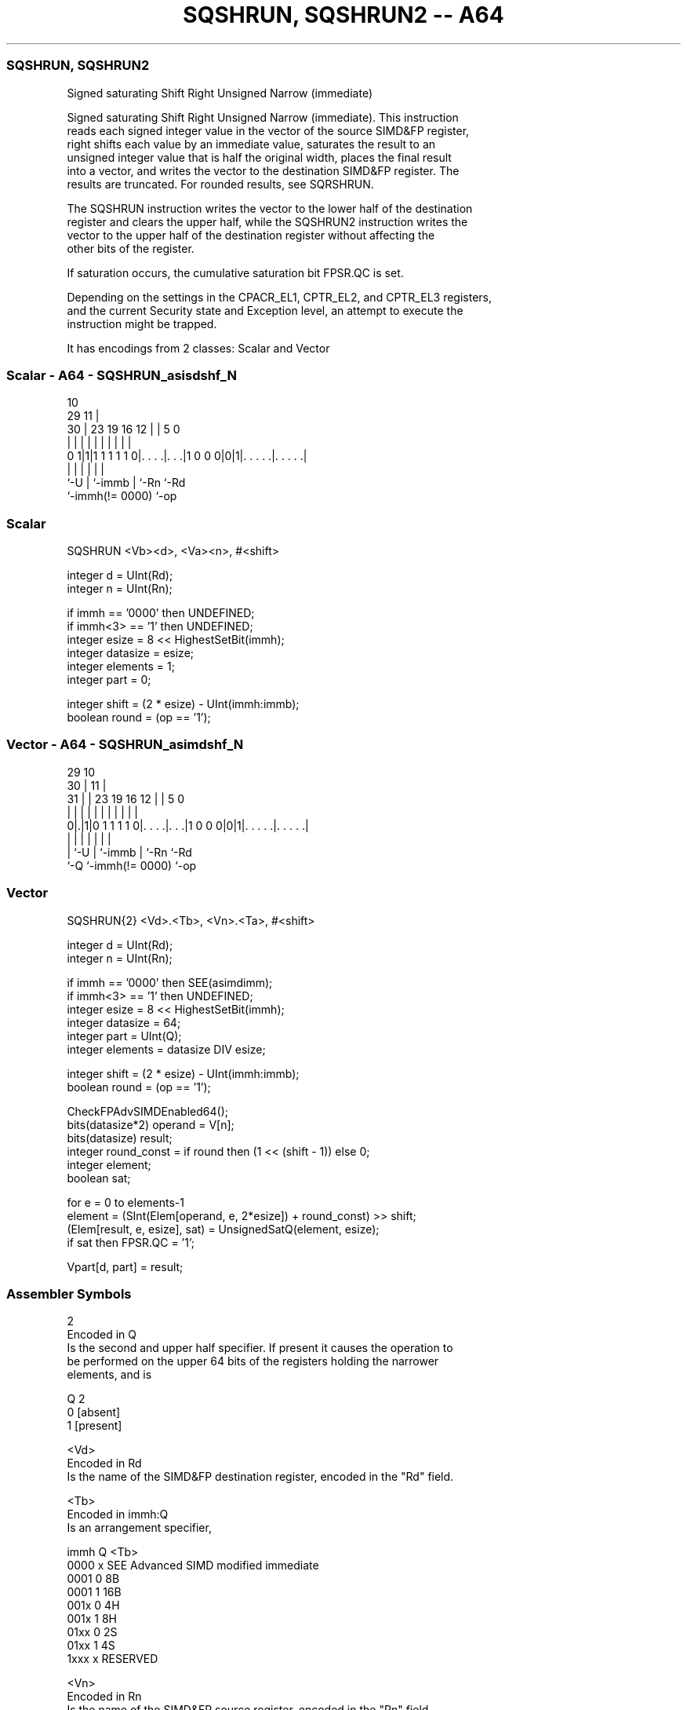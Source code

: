 .nh
.TH "SQSHRUN, SQSHRUN2 -- A64" "7" " "  "instruction" "advsimd"
.SS SQSHRUN, SQSHRUN2
 Signed saturating Shift Right Unsigned Narrow (immediate)

 Signed saturating Shift Right Unsigned Narrow (immediate). This instruction
 reads each signed integer value in the vector of the source SIMD&FP register,
 right shifts each value by an immediate value, saturates the result to an
 unsigned integer value that is half the original width, places the final result
 into a vector, and writes the vector to the destination SIMD&FP register. The
 results are truncated. For rounded results, see SQRSHRUN.

 The SQSHRUN instruction writes the vector to the lower half of the destination
 register and clears the upper half, while the SQSHRUN2 instruction writes the
 vector to the upper half of the destination register without affecting the
 other bits of the register.

 If saturation occurs, the cumulative saturation bit FPSR.QC is set.

 Depending on the settings in the CPACR_EL1, CPTR_EL2, and CPTR_EL3 registers,
 and the current Security state and Exception level, an attempt to execute the
 instruction might be trapped.


It has encodings from 2 classes: Scalar and Vector

.SS Scalar - A64 - SQSHRUN_asisdshf_N
 
                                                                   
                                             10                    
       29                                  11 |                    
     30 |          23      19    16      12 | |         5         0
      | |           |       |     |       | | |         |         |
   0 1|1|1 1 1 1 1 0|. . . .|. . .|1 0 0 0|0|1|. . . . .|. . . . .|
      |             |       |             |   |         |
      `-U           |       `-immb        |   `-Rn      `-Rd
                    `-immh(!= 0000)       `-op
  
  
 
.SS Scalar
 
 SQSHRUN  <Vb><d>, <Va><n>, #<shift>
 
 integer d = UInt(Rd);
 integer n = UInt(Rn);
 
 if immh == '0000' then UNDEFINED;
 if immh<3> == '1' then UNDEFINED;
 integer esize = 8 << HighestSetBit(immh);
 integer datasize = esize;
 integer elements = 1;
 integer part = 0;
 
 integer shift = (2 * esize) - UInt(immh:immb);
 boolean round = (op == '1');
.SS Vector - A64 - SQSHRUN_asimdshf_N
 
                                                                   
       29                                    10                    
     30 |                                  11 |                    
   31 | |          23      19    16      12 | |         5         0
    | | |           |       |     |       | | |         |         |
   0|.|1|0 1 1 1 1 0|. . . .|. . .|1 0 0 0|0|1|. . . . .|. . . . .|
    | |             |       |             |   |         |
    | `-U           |       `-immb        |   `-Rn      `-Rd
    `-Q             `-immh(!= 0000)       `-op
  
  
 
.SS Vector
 
 SQSHRUN{2}  <Vd>.<Tb>, <Vn>.<Ta>, #<shift>
 
 integer d = UInt(Rd);
 integer n = UInt(Rn);
 
 if immh == '0000' then SEE(asimdimm);
 if immh<3> == '1' then UNDEFINED;
 integer esize = 8 << HighestSetBit(immh);
 integer datasize = 64;
 integer part = UInt(Q);
 integer elements = datasize DIV esize;
 
 integer shift = (2 * esize) - UInt(immh:immb);
 boolean round = (op == '1');
 
 CheckFPAdvSIMDEnabled64();
 bits(datasize*2) operand = V[n];
 bits(datasize) result;
 integer round_const = if round then (1 << (shift - 1)) else 0;
 integer element;
 boolean sat;
 
 for e = 0 to elements-1
     element = (SInt(Elem[operand, e, 2*esize]) + round_const) >> shift;
     (Elem[result, e, esize], sat) = UnsignedSatQ(element, esize);
     if sat then FPSR.QC = '1';
 
 Vpart[d, part] = result;
 

.SS Assembler Symbols

 2
  Encoded in Q
  Is the second and upper half specifier. If present it causes the operation to
  be performed on the upper 64 bits of the registers holding the narrower
  elements, and is

  Q 2         
  0 [absent]  
  1 [present] 

 <Vd>
  Encoded in Rd
  Is the name of the SIMD&FP destination register, encoded in the "Rd" field.

 <Tb>
  Encoded in immh:Q
  Is an arrangement specifier,

  immh Q <Tb>                                 
  0000 x SEE Advanced SIMD modified immediate 
  0001 0 8B                                   
  0001 1 16B                                  
  001x 0 4H                                   
  001x 1 8H                                   
  01xx 0 2S                                   
  01xx 1 4S                                   
  1xxx x RESERVED                             

 <Vn>
  Encoded in Rn
  Is the name of the SIMD&FP source register, encoded in the "Rn" field.

 <Ta>
  Encoded in immh
  Is an arrangement specifier,

  immh <Ta>                                 
  0000 SEE Advanced SIMD modified immediate 
  0001 8H                                   
  001x 4S                                   
  01xx 2D                                   
  1xxx RESERVED                             

 <Vb>
  Encoded in immh
  Is the destination width specifier,

  immh <Vb>     
  0000 RESERVED 
  0001 B        
  001x H        
  01xx S        
  1xxx RESERVED 

 <d>
  Encoded in Rd
  Is the number of the SIMD&FP destination register, in the "Rd" field.

 <Va>
  Encoded in immh
  Is the source width specifier,

  immh <Va>     
  0000 RESERVED 
  0001 H        
  001x S        
  01xx D        
  1xxx RESERVED 

 <n>
  Encoded in Rn
  Is the number of the first SIMD&FP source register, encoded in the "Rn" field.

 <shift>
  Encoded in immh:immb
  For the scalar variant: is the right shift amount, in the range 1 to the
  destination operand width in bits,

  immh <shift>              
  0000 RESERVED             
  0001 (16-UInt(immh:immb)) 
  001x (32-UInt(immh:immb)) 
  01xx (64-UInt(immh:immb)) 
  1xxx RESERVED             

 <shift>
  Encoded in immh:immb
  For the vector variant: is the right shift amount, in the range 1 to the
  destination element width in bits,

  immh <shift>                              
  0000 SEE Advanced SIMD modified immediate 
  0001 (16-UInt(immh:immb))                 
  001x (32-UInt(immh:immb))                 
  01xx (64-UInt(immh:immb))                 
  1xxx RESERVED                             



.SS Operation

 CheckFPAdvSIMDEnabled64();
 bits(datasize*2) operand = V[n];
 bits(datasize) result;
 integer round_const = if round then (1 << (shift - 1)) else 0;
 integer element;
 boolean sat;
 
 for e = 0 to elements-1
     element = (SInt(Elem[operand, e, 2*esize]) + round_const) >> shift;
     (Elem[result, e, esize], sat) = UnsignedSatQ(element, esize);
     if sat then FPSR.QC = '1';
 
 Vpart[d, part] = result;

